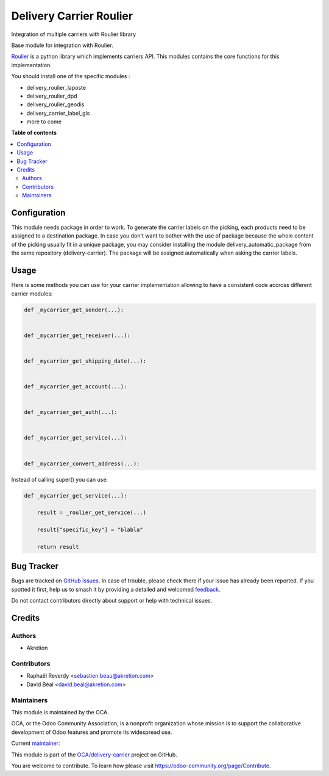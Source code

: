 ========================
Delivery Carrier Roulier
========================

.. 
   !!!!!!!!!!!!!!!!!!!!!!!!!!!!!!!!!!!!!!!!!!!!!!!!!!!!
   !! This file is generated by oca-gen-addon-readme !!
   !! changes will be overwritten.                   !!
   !!!!!!!!!!!!!!!!!!!!!!!!!!!!!!!!!!!!!!!!!!!!!!!!!!!!
   !! source digest: sha256:9c3b44f6b5fd4f4c9eba05fb42536f932d3698762939bd450aad0bac29264071
   !!!!!!!!!!!!!!!!!!!!!!!!!!!!!!!!!!!!!!!!!!!!!!!!!!!!

.. |badge1| image:: https://img.shields.io/badge/maturity-Beta-yellow.png
    :target: https://odoo-community.org/page/development-status
    :alt: Beta
.. |badge2| image:: https://img.shields.io/badge/licence-AGPL--3-blue.png
    :target: http://www.gnu.org/licenses/agpl-3.0-standalone.html
    :alt: License: AGPL-3
.. |badge3| image:: https://img.shields.io/badge/github-OCA%2Fdelivery--carrier-lightgray.png?logo=github
    :target: https://github.com/OCA/delivery-carrier/tree/17.0/delivery_roulier
    :alt: OCA/delivery-carrier
.. |badge4| image:: https://img.shields.io/badge/weblate-Translate%20me-F47D42.png
    :target: https://translation.odoo-community.org/projects/delivery-carrier-17-0/delivery-carrier-17-0-delivery_roulier
    :alt: Translate me on Weblate
.. |badge5| image:: https://img.shields.io/badge/runboat-Try%20me-875A7B.png
    :target: https://runboat.odoo-community.org/builds?repo=OCA/delivery-carrier&target_branch=17.0
    :alt: Try me on Runboat

|badge1| |badge2| |badge3| |badge4| |badge5|

Integration of multiple carriers with Roulier library

Base module for integration with Roulier.

`Roulier <https://pypi.python.org/pypi/roulier>`__ is a python library
which implements carriers API. This modules contains the core functions
for this implementation.

You should install one of the specific modules :

- delivery_roulier_laposte
- delivery_roulier_dpd
- delivery_roulier_geodis
- delivery_carrier_label_gls
- more to come

**Table of contents**

.. contents::
   :local:

Configuration
=============

This module needs package in order to work. To generate the carrier
labels on the picking, each products need to be assigned to a
destination package. In case you don't want to bother with the use of
package because the whole content of the picking usually fit in a unique
package, you may consider installing the module
delivery_automatic_package from the same repository (delivery-carrier).
The package will be assigned automatically when asking the carrier
labels.

Usage
=====

Here is some methods you can use for your carrier implementation
allowing to have a consistent code accross different carrier modules:

.. code:: python

   def _mycarrier_get_sender(...):


   def _mycarrier_get_receiver(...):


   def _mycarrier_get_shipping_date(...):


   def _mycarrier_get_account(...):


   def _mycarrier_get_auth(...):


   def _mycarrier_get_service(...):


   def _mycarrier_convert_address(...):

Instead of calling super() you can use:

.. code:: python

   def _mycarrier_get_service(...):

       result = _roulier_get_service(...)

       result["specific_key"] = "blabla"

       return result

Bug Tracker
===========

Bugs are tracked on `GitHub Issues <https://github.com/OCA/delivery-carrier/issues>`_.
In case of trouble, please check there if your issue has already been reported.
If you spotted it first, help us to smash it by providing a detailed and welcomed
`feedback <https://github.com/OCA/delivery-carrier/issues/new?body=module:%20delivery_roulier%0Aversion:%2017.0%0A%0A**Steps%20to%20reproduce**%0A-%20...%0A%0A**Current%20behavior**%0A%0A**Expected%20behavior**>`_.

Do not contact contributors directly about support or help with technical issues.

Credits
=======

Authors
-------

* Akretion

Contributors
------------

- Raphaël Reverdy <sebastien.beau@akretion.com>
- David Béal <david.beal@akretion.com>

Maintainers
-----------

This module is maintained by the OCA.

.. image:: https://odoo-community.org/logo.png
   :alt: Odoo Community Association
   :target: https://odoo-community.org

OCA, or the Odoo Community Association, is a nonprofit organization whose
mission is to support the collaborative development of Odoo features and
promote its widespread use.

.. |maintainer-florian-dacosta| image:: https://github.com/florian-dacosta.png?size=40px
    :target: https://github.com/florian-dacosta
    :alt: florian-dacosta

Current `maintainer <https://odoo-community.org/page/maintainer-role>`__:

|maintainer-florian-dacosta| 

This module is part of the `OCA/delivery-carrier <https://github.com/OCA/delivery-carrier/tree/17.0/delivery_roulier>`_ project on GitHub.

You are welcome to contribute. To learn how please visit https://odoo-community.org/page/Contribute.
